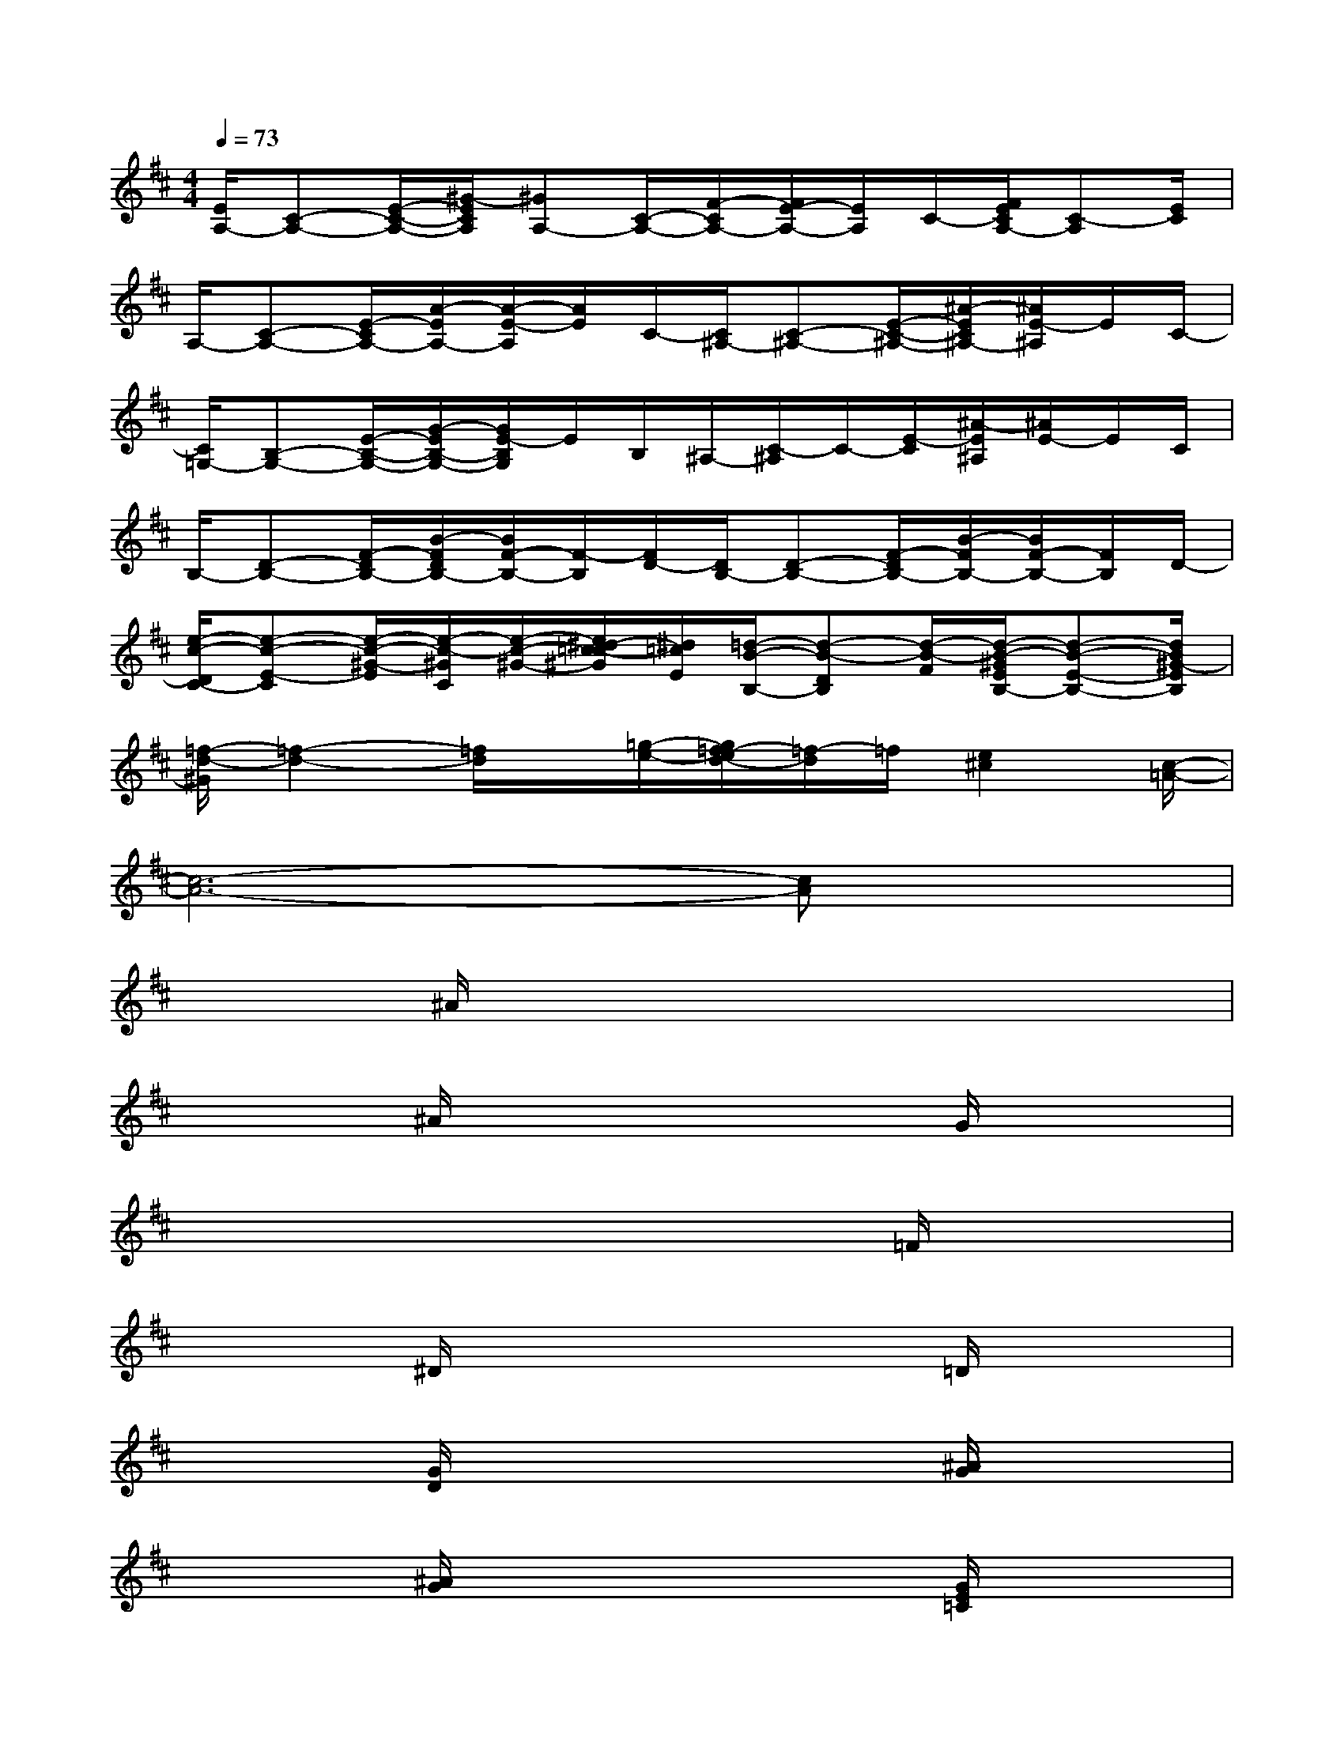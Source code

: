 X:1
T:
M:4/4
L:1/8
Q:1/4=73
K:D%2sharps
V:1
[E/2A,/2-][C-A,-][E/2-C/2-A,/2-][^G/2-E/2C/2A,/2][^GA,-][C/2-A,/2-][F/2-C/2A,/2-][F/2E/2-A,/2-][E/2A,/2]C/2-[F/2E/2C/2A,/2-][C-A,][E/2C/2]|
A,/2-[C-A,-][E/2-C/2A,/2-][A/2-E/2A,/2-][A/2-E/2-A,/2][A/2E/2]C/2-[C/2^A,/2-][C-^A,-][E/2-C/2-^A,/2-][^A/2-E/2C/2^A,/2-][^A/2E/2-^A,/2]E/2C/2-|
[C/2=G,/2-][B,-G,-][E/2-B,/2-G,/2-][G/2-E/2B,/2-G,/2-][G/2E/2-B,/2G,/2]E/2B,/2^A,/2-[C/2-^A,/2]C/2-[E/2-C/2][^A/2-E/2^A,/2][^A/2E/2-]E/2C/2|
B,/2-[D-B,-][F/2-D/2B,/2-][B/2-F/2D/2B,/2-][B/2F/2-B,/2-][F/2-B,/2][F/2D/2-][D/2B,/2-][D-B,-][F/2-D/2B,/2-][B/2-F/2B,/2-][B/2F/2-B,/2-][F/2B,/2]D/2-|
[e/2-c/2-D/2C/2-][e-c-E-C][e/2-c/2-^G/2-E/2][e/2-c/2-^G/2C/2][e/2-c/2-^G/2-][e/2^d/2-c/2=c/2-^G/2][^d/2=c/2E/2][=d/2-B/2-B,/2-][d-B-DB,][d/2-B/2-F/2][d/2-B/2-^G/2E/2B,/2-][d-B-E-B,-][d/2B/2^G/2-E/2B,/2]|
[=f/2-d/2-^G/2][=f2-d2-][=f/2d/2]x/2[=g/2-e/2-][g/2=f/2-e/2d/2-][=f/2-d/2]=f/2[e2^c2][c/2-=A/2-]|
[c6-A6-][cA]x|
x2^A/2x3x/2x2|
x2^A/2x3x/2G/2x3/2|
x2x4=F/2x3/2|
x2^D/2x3x/2=D/2x3/2|
x2[G/2D/2]x3x/2[^A/2G/2]x3/2|
x2[^A/2G/2]x3x/2[G/2E/2=C/2]x3/2|
x2[d/2=A/2=F/2]x3x/2[^c/2=F/2]x3/2|
x2[=c/2A/2=F/2]x3x/2[B/2A/2]x3/2|
x2[^A/2G/2D/2]x3x/2[=A3/2E3/2-^C3/2]E/2